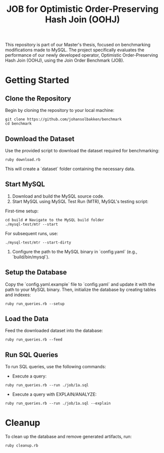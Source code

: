 #+title: JOB for Optimistic Order-Preserving Hash Join (OOHJ)

This repository is part of our Master's thesis, focused on benchmarking modifications made to MySQL. The project specifically evaluates the performance of our newly developed operator, Optimistic Order-Preserving Hash Join (OOHJ), using the Join Order Benchmark (JOB).

* Getting Started

** Clone the Repository

Begin by cloning the repository to your local machine:

#+begin_src shell
git clone https://github.com/johansolbakken/benchmark
cd benchmark
#+end_src

** Download the Dataset

Use the provided script to download the dataset required for benchmarking:

#+begin_src shell
ruby download.rb
#+end_src

This will create a `dataset` folder containing the necessary data.

** Start MySQL

1. Download and build the MySQL source code.
2. Start MySQL using MySQL Test Run (MTR), MySQL's testing script:

First-time setup:

#+begin_src shell
cd build # Navigate to the MySQL build folder
./mysql-test/mtr --start
#+end_src

For subsequent runs, use:

#+begin_src shell
./mysql-test/mtr --start-dirty
#+end_src

3. Configure the path to the MySQL binary in `config.yaml` (e.g., `build/bin/mysql`).

** Setup the Database

Copy the `config.yaml.example` file to `config.yaml` and update it with the path to your MySQL binary. Then, initialize the database by creating tables and indexes:

#+begin_src shell
ruby run_queries.rb --setup
#+end_src

** Load the Data

Feed the downloaded dataset into the database:

#+begin_src shell
ruby run_queries.rb --feed
#+end_src

** Run SQL Queries

To run SQL queries, use the following commands:

- Execute a query:
#+begin_src shell
ruby run_queries.rb --run ./job/1a.sql
#+end_src

- Execute a query with EXPLAIN/ANALYZE:
#+begin_src shell
ruby run_queries.rb --run ./job/1a.sql --explain
#+end_src

* Cleanup

To clean up the database and remove generated artifacts, run:

#+begin_src shell
ruby cleanup.rb
#+end_src

